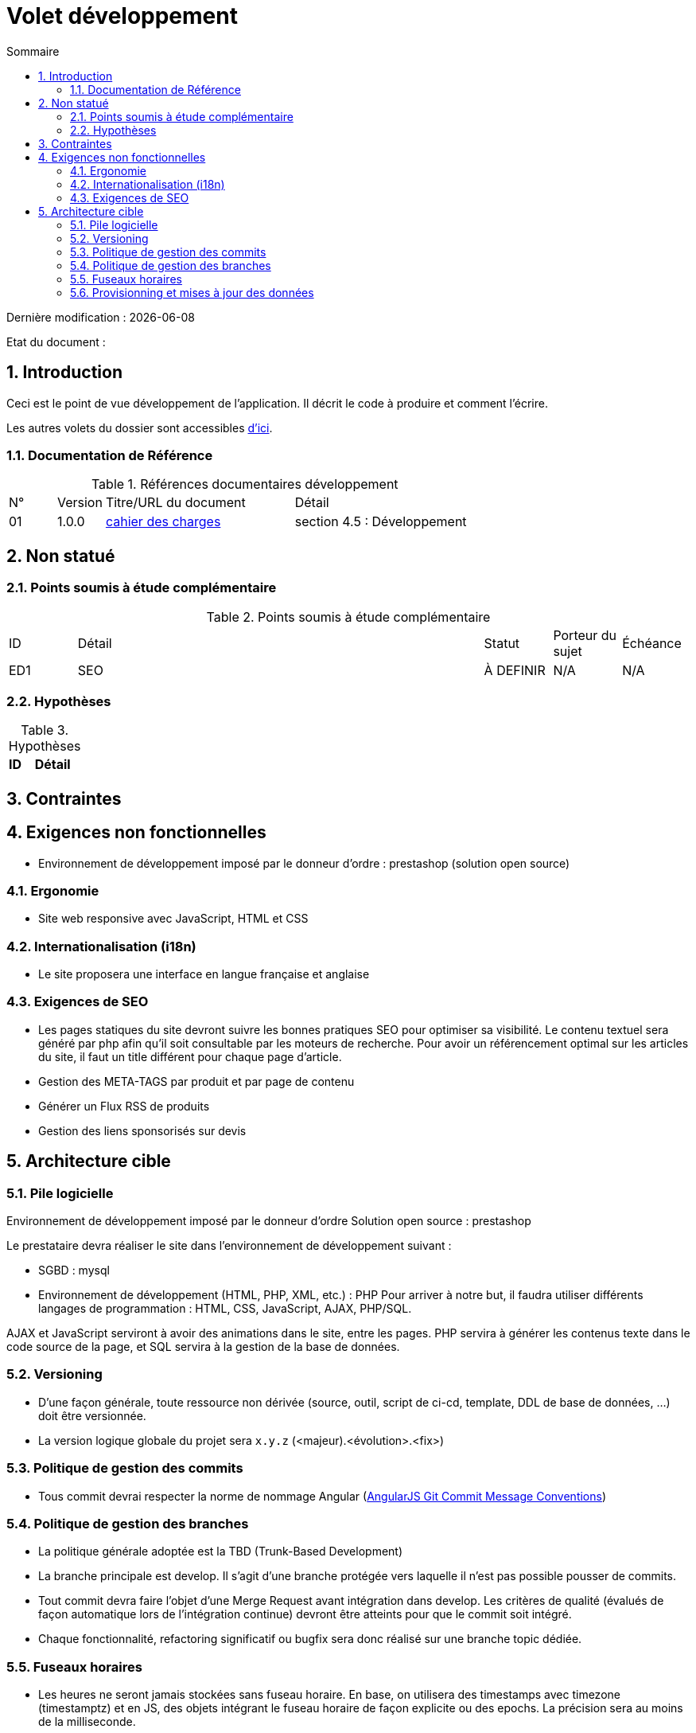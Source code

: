 = Volet développement
:sectnumlevels: 4
:toclevels: 4
:sectnums: 4
:toc: left
:icons: font
:toc-title: Sommaire

Dernière modification : {docdate} 

Etat du document : 

== Introduction
Ceci est le point de vue développement de l’application. Il décrit le code à produire et comment l'écrire.

Les autres volets du dossier sont accessibles link:./README.adoc[d'ici].

=== Documentation de Référence

.Références documentaires développement
[cols="1,1,4,4"]
|====
|N°|Version|Titre/URL du document|Détail
|01|1.0.0|link:./cahier-des-charges.pdf[cahier des charges]|section 4.5 : Développement
|==== 

== Non statué

=== Points soumis à étude complémentaire

.Points soumis à étude complémentaire
[cols="1,6,1,1,1"]
|====
|ID|Détail|Statut|Porteur du sujet  | Échéance
|ED1|SEO |À DEFINIR|N/A  | N/A
|====

=== Hypothèses

.Hypothèses
[cols="1,4"]
|====
|ID|Détail


|====

== Contraintes

== Exigences non fonctionnelles

- Environnement de développement imposé par le donneur d'ordre : prestashop (solution open source)


=== Ergonomie

- Site web responsive avec JavaScript, HTML et CSS
 
=== Internationalisation (i18n)

- Le site proposera une interface en langue française et anglaise

=== Exigences de SEO

- Les pages statiques du site devront suivre les bonnes pratiques SEO pour optimiser sa visibilité. Le contenu textuel sera généré par php afin qu’il soit consultable par les moteurs de recherche. Pour avoir un référencement optimal sur les articles du site, il faut un title différent pour chaque page d’article.

- Gestion des META-TAGS par produit et par page de contenu

- Générer un Flux RSS de produits

- Gestion des liens sponsorisés sur devis

== Architecture cible

=== Pile logicielle

Environnement de développement imposé par le donneur d'ordre Solution open source : prestashop

Le prestataire devra réaliser le site dans l'environnement de développement suivant : 

- SGBD : mysql

- Environnement de développement (HTML, PHP, XML, etc.) : PHP
Pour arriver à notre but, il faudra utiliser différents langages de programmation : HTML, CSS, JavaScript, AJAX, PHP/SQL.

AJAX et JavaScript serviront à avoir des animations dans le site, entre les pages. PHP servira à générer les contenus texte dans le code source de la page, et SQL servira à la gestion de la base de données.

=== Versioning

- D’une façon générale, toute ressource non dérivée (source, outil, script de ci-cd, template, DDL de base de données, …​) doit être versionnée.

- La version logique globale du projet sera `x.y.z` (<majeur).<évolution>.<fix>)

=== Politique de gestion des commits

- Tous commit devrai respecter la norme de nommage Angular (link:https://docs.google.com/document/d/1QrDFcIiPjSLDn3EL15IJygNPiHORgU1_OOAqWjiDU5Y/edit#[AngularJS Git Commit Message Conventions])

=== Politique de gestion des branches

- La politique générale adoptée est la TBD (Trunk-Based Development)

- La branche principale est develop. Il s’agit d’une branche protégée vers laquelle il n’est pas possible pousser de commits.

- Tout commit devra faire l’objet d’une Merge Request avant intégration dans develop. Les critères de qualité (évalués de façon automatique lors de l’intégration continue) devront être atteints pour que le commit soit intégré.

- Chaque fonctionnalité, refactoring significatif ou bugfix sera donc réalisé sur une branche topic dédiée.

=== Fuseaux horaires

- Les heures ne seront jamais stockées sans fuseau horaire. En base, on utilisera des timestamps avec timezone (timestamptz) et en JS, des objets intégrant le fuseau horaire de façon explicite ou des epochs. La précision sera au moins de la milliseconde.

=== Provisionning et mises à jour des données

- Accès FTP au serveur via le logiciel FileZilla.